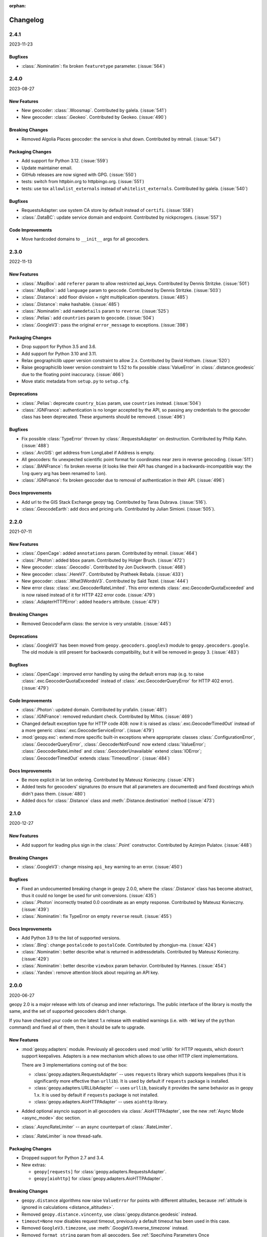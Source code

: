 :orphan:

Changelog
=========

.. _v2-4-1:

2.4.1
-----
2023-11-23

Bugfixes
~~~~~~~~

- :class:`.Nominatim`: fix broken ``featuretype`` parameter. (:issue:`564`)


.. _v2-4-0:

2.4.0
-----
2023-08-27

New Features
~~~~~~~~~~~~

- New geocoder: :class:`.Woosmap`.
  Contributed by galela. (:issue:`541`)
- New geocoder: :class:`.Geokeo`.
  Contributed by Geokeo. (:issue:`490`)

Breaking Changes
~~~~~~~~~~~~~~~~

- Removed Algolia Places geocoder: the service is shut down.
  Contributed by mtmail. (:issue:`547`)

Packaging Changes
~~~~~~~~~~~~~~~~~

- Add support for Python 3.12. (:issue:`559`)
- Update maintainer email.
- GitHub releases are now signed with GPG. (:issue:`550`)
- tests: switch from httpbin.org to httpbingo.org. (:issue:`551`)
- tests: use tox ``allowlist_externals`` instead of ``whitelist_externals``.
  Contributed by galela. (:issue:`540`)

Bugfixes
~~~~~~~~

- RequestsAdapter: use system CA store by default instead of ``certifi``.
  (:issue:`558`)
- :class:`.DataBC`: update service domain and endpoint.
  Contributed by nickpcrogers. (:issue:`557`)

Code Improvements
~~~~~~~~~~~~~~~~~

- Move hardcoded domains to ``__init__`` args for all geocoders.


.. _v2-3-0:

2.3.0
-----
2022-11-13

New Features
~~~~~~~~~~~~

- :class:`.MapBox`: add ``referer`` param to allow restricted api_keys.
  Contributed by Dennis Stritzke. (:issue:`501`)
- :class:`.MapBox`: add ``language`` param to ``geocode``.
  Contributed by Dennis Stritzke. (:issue:`503`)
- :class:`.Distance`: add floor division + right multiplication
  operators. (:issue:`485`)
- :class:`.Distance`: make hashable. (:issue:`485`)
- :class:`.Nominatim`: add ``namedetails`` param to ``reverse``. (:issue:`525`)
- :class:`.Pelias`: add ``countries`` param to ``geocode``. (:issue:`504`)
- :class:`.GoogleV3`: pass the original ``error_message`` to exceptions.
  (:issue:`398`)

Packaging Changes
~~~~~~~~~~~~~~~~~

- Drop support for Python 3.5 and 3.6.
- Add support for Python 3.10 and 3.11.
- Relax geographiclib upper version constraint to allow 2.x.
  Contributed by David Hotham. (:issue:`520`)
- Raise geographiclib lower version constraint to 1.52 to fix possible
  :class:`ValueError` in :class:`.distance.geodesic` due to
  the floating point inaccuracy. (:issue:`466`)
- Move static metadata from ``setup.py`` to ``setup.cfg``.

Deprecations
~~~~~~~~~~~~

- :class:`.Pelias`: deprecate ``country_bias`` param, use ``countries``
  instead. (:issue:`504`)
- :class:`.IGNFrance`: authentication is no longer accepted by the API,
  so passing any credentials to the geocoder class has been deprecated.
  These arguments should be removed. (:issue:`496`)

Bugfixes
~~~~~~~~

- Fix possible :class:`TypeError` thrown by :class:`.RequestsAdapter`
  on destruction. Contributed by Philip Kahn. (:issue:`488`)
- :class:`.ArcGIS`: get address from LongLabel if Address is empty.
- All geocoders: fix unexpected scientific point format for coordinates
  near zero in reverse geocoding. (:issue:`511`)
- :class:`.BANFrance`: fix broken reverse (it looks like their API has
  changed in a backwards-incompatible way: the ``lng`` query arg has
  been renamed to ``lon``).
- :class:`.IGNFrance`: fix broken geocoder due to removal of
  authentication in their API. (:issue:`496`)

Docs Improvements
~~~~~~~~~~~~~~~~~

- Add url to the GIS Stack Exchange geopy tag.
  Contributed by Taras Dubrava. (:issue:`516`).
- :class:`.GeocodeEarth`: add docs and pricing urls.
  Contributed by Julian Simioni. (:issue:`505`).


.. _v2-2-0:

2.2.0
-----
2021-07-11

New Features
~~~~~~~~~~~~

- :class:`.OpenCage`: added ``annotations`` param.
  Contributed by mtmail. (:issue:`464`)
- :class:`.Photon`: added ``bbox`` param.
  Contributed by Holger Bruch. (:issue:`472`)
- New geocoder: :class:`.Geocodio`.
  Contributed by Jon Duckworth. (:issue:`468`)
- New geocoder: :class:`.HereV7`.
  Contributed by Pratheek Rebala. (:issue:`433`)
- New geocoder: :class:`.What3WordsV3`.
  Contributed by Saïd Tezel. (:issue:`444`)
- New error class: :class:`.exc.GeocoderRateLimited`. This error extends
  :class:`.exc.GeocoderQuotaExceeded` and is now raised instead of it
  for HTTP 422 error code. (:issue:`479`)
- :class:`.AdapterHTTPError`: added ``headers`` attribute. (:issue:`479`)

Breaking Changes
~~~~~~~~~~~~~~~~

- Removed GeocodeFarm class: the service is very unstable. (:issue:`445`)

Deprecations
~~~~~~~~~~~~

- :class:`.GoogleV3` has been moved from ``geopy.geocoders.googlev3`` module
  to ``geopy.geocoders.google``. The old module is still present for
  backwards compatibility, but it will be removed in geopy 3. (:issue:`483`)

Bugfixes
~~~~~~~~

- :class:`.OpenCage`: improved error handling by using the default errors map
  (e.g. to raise :class:`.exc.GeocoderQuotaExceeded` instead of
  :class:`.exc.GeocoderQueryError` for HTTP 402 error). (:issue:`479`)

Code Improvements
~~~~~~~~~~~~~~~~~

- :class:`.Photon`: updated domain. Contributed by yrafalin. (:issue:`481`)
- :class:`.IGNFrance`: removed redundant check. Contributed by Miltos. (:issue:`469`)
- Changed default exception type for HTTP code 408: now it is raised as
  :class:`.exc.GeocoderTimedOut` instead of a more
  generic :class:`.exc.GeocoderServiceError`. (:issue:`479`)
- :mod:`geopy.exc`: extend more specific built-in exceptions where appropriate:
  classes :class:`.ConfigurationError`, :class:`.GeocoderQueryError`,
  :class:`.GeocoderNotFound` now extend :class:`ValueError`;
  :class:`.GeocoderRateLimited` and :class:`.GeocoderUnavailable`
  extend :class:`IOError`;
  :class:`.GeocoderTimedOut` extends :class:`TimeoutError`. (:issue:`484`)

Docs Improvements
~~~~~~~~~~~~~~~~~

- Be more explicit in lat lon ordering.
  Contributed by Mateusz Konieczny. (:issue:`476`)
- Added tests for geocoders' signatures (to ensure that all parameters
  are documented) and fixed docstrings which didn't pass them. (:issue:`480`)
- Added docs for :class:`.Distance` class
  and :meth:`.Distance.destination` method (:issue:`473`)


.. _v2-1-0:

2.1.0
-----
2020-12-27

New Features
~~~~~~~~~~~~

- Add support for leading plus sign in the :class:`.Point` constructor.
  Contributed by Azimjon Pulatov. (:issue:`448`)

Breaking Changes
~~~~~~~~~~~~~~~~

- :class:`.GoogleV3`: change missing ``api_key`` warning to an error. (:issue:`450`)

Bugfixes
~~~~~~~~

- Fixed an undocumented breaking change in geopy 2.0.0, where
  the :class:`.Distance` class has become abstract, thus it could
  no longer be used for unit conversions. (:issue:`435`)
- :class:`.Photon` incorrectly treated 0.0 coordinate as an empty response.
  Contributed by Mateusz Konieczny. (:issue:`439`)
- :class:`.Nominatim`: fix TypeError on empty ``reverse`` result. (:issue:`455`)


Docs Improvements
~~~~~~~~~~~~~~~~~

- Add Python 3.9 to the list of supported versions.
- :class:`.Bing`: change ``postalcode`` to ``postalCode``.
  Contributed by zhongjun-ma. (:issue:`424`)
- :class:`.Nominatim`: better describe what is returned in addressdetails.
  Contributed by Mateusz Konieczny. (:issue:`429`)
- :class:`.Nominatim`: better describe ``viewbox`` param behavior.
  Contributed by Hannes. (:issue:`454`)
- :class:`.Yandex`: remove attention block about requiring an API key.


.. _v2-0-0:

2.0.0
-----
2020-06-27

geopy 2.0 is a major release with lots of cleanup and inner refactorings.
The public interface of the library is mostly the same, and the set
of supported geocoders didn't change.

If you have checked your code on the latest 1.x release with enabled
warnings (i.e. with ``-Wd`` key of the ``python`` command) and fixed
all of them, then it should be safe to upgrade.

New Features
~~~~~~~~~~~~

- :mod:`geopy.adapters` module. Previously all geocoders used :mod:`urllib`
  for HTTP requests, which doesn't support keepalives. Adapters is
  a new mechanism which allows to use other HTTP client implementations.

  There are 3 implementations coming out of the box:

  + :class:`geopy.adapters.RequestsAdapter` -- uses ``requests`` library
    which supports keepalives (thus it is significantly more effective
    than ``urllib``). It is used by default if ``requests`` package
    is installed.
  + :class:`geopy.adapters.URLLibAdapter` -- uses ``urllib``, basically
    it provides the same behavior as in geopy 1.x. It is used by default if
    ``requests`` package is not installed.
  + :class:`geopy.adapters.AioHTTPAdapter` -- uses ``aiohttp`` library.

- Added optional asyncio support in all geocoders via
  :class:`.AioHTTPAdapter`, see the new :ref:`Async Mode <async_mode>`
  doc section.
- :class:`.AsyncRateLimiter` -- an async counterpart of :class:`.RateLimiter`.
- :class:`.RateLimiter` is now thread-safe.

Packaging Changes
~~~~~~~~~~~~~~~~~

- Dropped support for Python 2.7 and 3.4.
- New extras:

  + ``geopy[requests]`` for :class:`geopy.adapters.RequestsAdapter`.
  + ``geopy[aiohttp]`` for :class:`geopy.adapters.AioHTTPAdapter`.

Breaking Changes
~~~~~~~~~~~~~~~~

- ``geopy.distance`` algorithms now raise ``ValueError`` for points with
  different altitudes, because :ref:`altitude is ignored in calculations
  <distance_altitudes>`.
- Removed ``geopy.distance.vincenty``, use :class:`geopy.distance.geodesic` instead.
- ``timeout=None`` now disables request timeout, previously
  a default timeout has been used in this case.
- Removed ``GoogleV3.timezone``, use :meth:`.GoogleV3.reverse_timezone` instead.
- Removed ``format_string`` param from all geocoders.
  See :ref:`Specifying Parameters Once <specifying_parameters_once>`
  doc section for alternatives.
- ``exactly_one``'s default is now ``True`` for all geocoders
  and methods.
- Removed service-specific request params from all ``__init__`` methods
  of geocoders. Pass them to the corresponding ``geocode``/``reverse``
  methods instead.
- All bounding box arguments now must be passed as a list of two Points.
  Previously some geocoders accepted unique formats like plain strings
  and lists of 4 coordinates -- these values are not valid anymore.
- :meth:`.GoogleV3.reverse_timezone` used to allow numeric ``at_time`` value.
  Pass ``datetime`` instances instead.
- ``reverse`` methods used to bypass the query if it couldn't be parsed
  as a :class:`.Point`. Now a ``ValueError`` is raised in this case.
- :class:`.Location` and :class:`.Timezone` classes no longer accept None
  for ``point`` and ``raw`` args.
- :class:`.Nominatim` now raises :class:`geopy.exc.ConfigurationError` when
  used with a default or sample user-agent.
- :class:`.Point` now raises a ``ValueError`` if constructed from a single number.
  A zero longitude must be explicitly passed to avoid the error.
- Most of the service-specific arguments of geocoders now must be passed
  as kwargs, positional arguments are not accepted.
- Removed default value ``None`` for authentication key arguments of
  :class:`.GeoNames`, :class:`.OpenMapQuest` and :class:`.Yandex`.
- ``parse_*`` methods in geocoders have been prefixed with ``_``
  to explicitly mark that they are private.

Deprecations
~~~~~~~~~~~~

- :class:`.Nominatim` has been moved from ``geopy.geocoders.osm`` module
  to ``geopy.geocoders.nominatim``. The old module is still present for
  backwards compatibility, but it will be removed in geopy 3.
